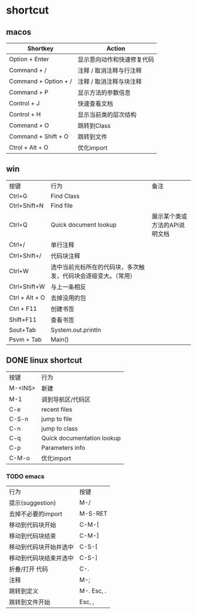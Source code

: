 #+LATEX_HEADER: \usepackage{ctex}
* shortcut
** macos

| Shortkey             | Action                     |
|----------------------+----------------------------|
| Option + Enter       | 显示意向动作和快速修复代码 |
| Command + /          | 注释 / 取消注释与行注释    |
| Command + Option + / | 注释 / 取消注释与块注释    |
| Command + P          | 显示方法的参数信息         |
| Control + J          | 快速查看文档               |
| Control + H          | 显示当前类的层次结构       |
| Command + O          | 跳转到Class                |
| Command + Shift + O  | 跳转到文件                 |
| Ctrol + Alt + O      | 优化import                 |

** win
| 按键           | 行为                                                           | 备注                          |
| Ctrl+G         | Find Class                                                     |                               |
| Ctrl+Shift+N   | Find file                                                      |                               |
| Ctrl+Q         | Quick document lookup                                          | 展示某个类或方法的API说明文档 |
| Ctrl+/         | 单行注释                                                       |                               |
| Ctrl+Shift+/   | 代码块注释                                                     |                               |
| Ctrl+W         | 选中当前光标所在的代码块，多次触发，代码块会逐级变大。（常用） |                               |
| Ctrl+Shift+W   | 与上一条相反                                                   |                               |
| Ctrl + Alt + O | 去掉没用的包                                                   |                               |
| Ctrl + F11     | 创建书签                                                       |                               |
| Shift+F11      | 查看书签                                                       |                               |
| Sout+Tab       | System.out.println                                             |                               |
| Psvm + Tab     | Main()                                                         |                               |

** DONE linux shortcut
   CLOSED: [2020-06-03 Wed 23:20]
   | 按键    | 行为                       |
   | M-<INS> | 新建                       |
   | M-1     | 调到导航区/代码区          |
   | C-e     | recent files               |
   | C-S-n   | jump to file               |
   | C-n     | jump to class              |
   | C-q     | Quick documentation lookup |
   | C-p     | Parameters info            |
   | C-M-o   | 优化import                 |

*** TODO emacs

   | 行为                   | 按键        |
   | 提示(suggestion)       | M-/         |
   | 去掉不必要的import     | M-S-RET     |
   | 移动到代码块开始       | C-M-[       |
   | 移动到代码块结束       | C-M-]       |
   | 移动到代码块开始并选中 | C-S-[       |
   | 移动到代码块结束并选中 | C-S-]       |
   | 折叠/打开 代码         | C-.         |
   | 注释                   | M-;         |
   | 跳转到定义             | M-.  Esc, . |
   | 跳转到文件开始         | Esc, ,      |

    
